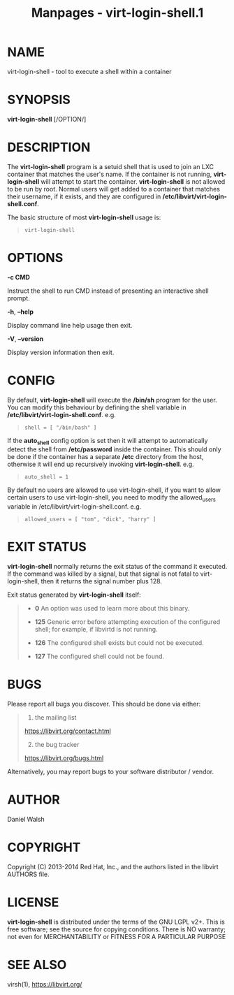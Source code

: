 #+TITLE: Manpages - virt-login-shell.1
* NAME
virt-login-shell - tool to execute a shell within a container

* SYNOPSIS
*virt-login-shell* [/OPTION/]

* DESCRIPTION
The *virt-login-shell* program is a setuid shell that is used to join an
LXC container that matches the user's name. If the container is not
running, *virt-login-shell* will attempt to start the container.
*virt-login-shell* is not allowed to be run by root. Normal users will
get added to a container that matches their username, if it exists, and
they are configured in */etc/libvirt/virt-login-shell.conf*.

The basic structure of most *virt-login-shell* usage is:

#+begin_quote

#+begin_quote
#+begin_example
virt-login-shell
#+end_example

#+end_quote

#+end_quote

* OPTIONS
*-c CMD*

Instruct the shell to run CMD instead of presenting an interactive shell
prompt.

*-h*, *--help*

Display command line help usage then exit.

*-V*, *--version*

Display version information then exit.

* CONFIG
By default, *virt-login-shell* will execute the */bin/sh* program for
the user. You can modify this behaviour by defining the shell variable
in */etc/libvirt/virt-login-shell.conf*. e.g.

#+begin_quote

#+begin_quote
#+begin_example
shell = [ "/bin/bash" ]
#+end_example

#+end_quote

#+end_quote

If the *auto_shell* config option is set then it will attempt to
automatically detect the shell from */etc/password* inside the
container. This should only be done if the container has a separate
*/etc* directory from the host, otherwise it will end up recursively
invoking *virt-login-shell*. e.g.

#+begin_quote

#+begin_quote
#+begin_example
auto_shell = 1
#+end_example

#+end_quote

#+end_quote

By default no users are allowed to use virt-login-shell, if you want to
allow certain users to use virt-login-shell, you need to modify the
allowed_users variable in /etc/libvirt/virt-login-shell.conf. e.g.

#+begin_quote

#+begin_quote
#+begin_example
allowed_users = [ "tom", "dick", "harry" ]
#+end_example

#+end_quote

#+end_quote

* EXIT STATUS
*virt-login-shell* normally returns the exit status of the command it
executed. If the command was killed by a signal, but that signal is not
fatal to virt-login-shell, then it returns the signal number plus 128.

Exit status generated by *virt-login-shell* itself:

#+begin_quote
- *0* An option was used to learn more about this binary.

- *125* Generic error before attempting execution of the configured
  shell; for example, if libvirtd is not running.

- *126* The configured shell exists but could not be executed.

- *127* The configured shell could not be found.

#+end_quote

* BUGS
Please report all bugs you discover. This should be done via either:

#+begin_quote
1. the mailing list

<https://libvirt.org/contact.html>

2. [@2] the bug tracker

<https://libvirt.org/bugs.html>

#+end_quote

Alternatively, you may report bugs to your software distributor /
vendor.

* AUTHOR
Daniel Walsh

* COPYRIGHT
Copyright (C) 2013-2014 Red Hat, Inc., and the authors listed in the
libvirt AUTHORS file.

* LICENSE
*virt-login-shell* is distributed under the terms of the GNU LGPL v2+.
This is free software; see the source for copying conditions. There is
NO warranty; not even for MERCHANTABILITY or FITNESS FOR A PARTICULAR
PURPOSE

* SEE ALSO
virsh(1), <https://libvirt.org/>
